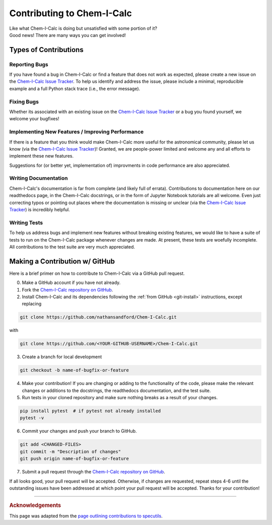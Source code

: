 .. _contributing:

Contributing to Chem-I-Calc
===========================

| Like what Chem-I-Calc is doing but unsatisfied with some portion of it?
| Good news! There are many ways you can get involved!

Types of Contributions
----------------------

.. _report_bugs:

Reporting Bugs
++++++++++++++

If you have found a bug in Chem-I-Calc or find a feature that does not work as expected,
please create a new issue on the `Chem-I-Calc Issue Tracker <https://github.com/NathanSandford/Chem-I-Calc/issues>`_.
To help us identify and address the issue, please include a minimal,
reproducible example and a full Python stack trace (i.e., the error message).

.. _fix_bugs:

Fixing Bugs
++++++++++++++

Whether its associated with an existing issue on the
`Chem-I-Calc Issue Tracker <https://github.com/NathanSandford/Chem-I-Calc/issues>`_
or a bug you found yourself, we welcome your bugfixes!

.. _implement_features:

Implementing New Features / Improving Performance
+++++++++++++++++++++++++++++++++++++++++++++++++

If there is a feature that you think would make Chem-I-Calc more useful for the astronomical community,
please let us know (via the `Chem-I-Calc Issue Tracker <https://github.com/NathanSandford/Chem-I-Calc/issues>`_)!
Granted, we are people-power limited and welcome any and all efforts to implement these new features.

Suggestions for (or better yet, implementation of) improvments in code performance are also appreciated.

.. _write_documentation:

Writing Documentation
+++++++++++++++++++++

Chem-I-Calc's documentation is far from complete (and likely full of errata).
Contributions to documentation here on our readthedocs page, in the Chem-I-Calc docstrings,
or in the form of Jupyter Notebook tutorials are all welcome.
Even just correcting typos or pointing out places where the documentation is missing or unclear
(via the `Chem-I-Calc Issue Tracker <https://github.com/NathanSandford/Chem-I-Calc/issues>`_) is incredibly helpful.

.. _write_tests:

Writing Tests
+++++++++++++

To help us address bugs and implement new features without breaking existing features,
we would like to have a suite of tests to run on the Chem-I-Calc package whenever changes are made.
At present, these tests are woefully incomplete. All contributions to the test suite are very much appreciated.

Making a Contribution w/ GitHub
-------------------------------

Here is a brief primer on how to contribute to Chem-I-Calc via a GitHub pull request.

0. Make a GitHub account if you have not already.

1. Fork the `Chem-I-Calc repository on GitHub <https://github.com/NathanSandford/Chem-I-Calc>`_.

2. Install Chem-I-Calc and its dependencies following the :ref:`from GitHub <git-install>` instructions, except replacing

.. code-block:: bash

    git clone https://github.com/nathansandford/Chem-I-Calc.git

with

.. code-block:: bash

    git clone https://github.com/<YOUR-GITHUB-USERNAME>/Chem-I-Calc.git

3. Create a branch for local development

.. code-block:: bash

    git checkout -b name-of-bugfix-or-feature

4. Make your contribution! If you are changing or adding to the functionality of the code, please make the relevant changes or additions to the docstrings, the readthedocs documentation, and the test suite.

5. Run tests in your cloned repository and make sure nothing breaks as a result of your changes.

.. code-block:: bash

    pip install pytest  # if pytest not already installed
    pytest -v

6. Commit your changes and push your branch to GitHub.

.. code-block:: bash

    git add <CHANGED-FILES>
    git commit -m "Description of changes"
    git push origin name-of-bugfix-or-feature

7. Submit a pull request through the `Chem-I-Calc repository on GitHub <https://github.com/NathanSandford/Chem-I-Calc>`_.

If all looks good, your pull request will be accepted.
Otherwise, if changes are requested, repeat steps 4-6 until the outstanding issues have been addressed
at which point your pull request will be accepted. Thanks for your contribution!

----

.. rubric:: Acknowledgements

This page was adapted from the `page outlining contributions to specutils <https://specutils.readthedocs.io/en/stable/contributing.html>`_.
